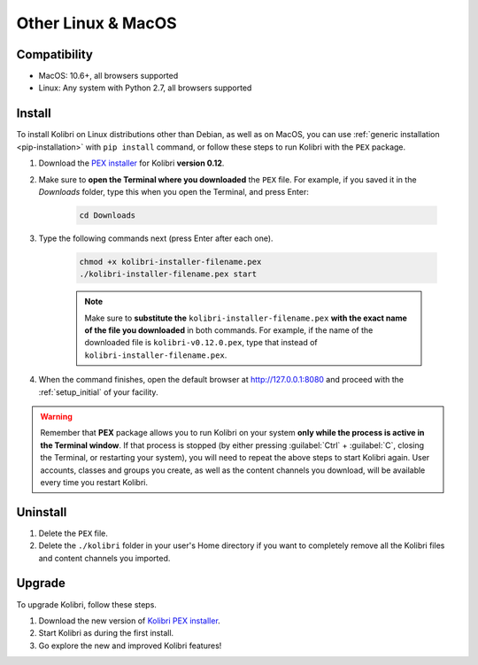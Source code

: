 .. _osx:

Other Linux & MacOS
===================

Compatibility
-------------

* MacOS: 10.6+, all browsers supported
* Linux: Any system with Python 2.7, all browsers supported

.. _pex:

Install
-------

To install Kolibri on Linux distributions other than Debian, as well as on MacOS, you can use :ref:`generic installation <pip-installation>` with ``pip install`` command, or follow these steps to run Kolibri with the ``PEX`` package. 

#. Download the `PEX installer <https://learningequality.org/download/>`_ for Kolibri **version 0.12**. 
#. Make sure to **open the Terminal where you downloaded** the ``PEX`` file. For example, if you saved it in the *Downloads* folder, type this when you open the Terminal, and press Enter:

	.. code-block:: bash

	  cd Downloads

#. Type the following commands next (press Enter after each one). 


	.. code-block:: bash

	  chmod +x kolibri-installer-filename.pex
	  ./kolibri-installer-filename.pex start

	.. note:: Make sure to **substitute the** ``kolibri-installer-filename.pex`` **with the exact name of the file you downloaded** in both commands. For example, if the name of the downloaded file is ``kolibri-v0.12.0.pex``, type that instead of ``kolibri-installer-filename.pex``. 

#. When the command finishes, open the default browser at http://127.0.0.1:8080 and proceed with the :ref:`setup_initial` of your facility. 
   
.. warning:: Remember that **PEX** package allows you to run Kolibri on your system **only while the process is active in the Terminal window**. If that process is stopped (by either pressing :guilabel:`Ctrl` + :guilabel:`C`, closing the Terminal, or restarting your system), you will need to repeat the above steps to start Kolibri again. User accounts, classes and groups you create, as well as the content channels you download, will be available every time you restart Kolibri. 


Uninstall
---------

#. Delete the ``PEX`` file.
#. Delete the ``./kolibri`` folder in your user's Home directory if you want to completely remove all the Kolibri files and content channels you imported.

Upgrade
-------

To upgrade Kolibri, follow these steps.

#. Download the new version of `Kolibri PEX installer <https://learningequality.org/download/>`_.
#. Start Kolibri as during the first install.
#. Go explore the new and improved Kolibri features!